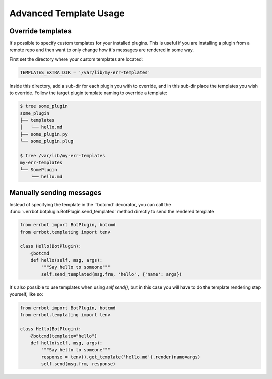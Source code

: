 .. _templates_advanced:

Advanced Template Usage
-----------------------

Override templates
==================

It's possible to specify custom templates for your installed plugins. This is
useful if you are installing a plugin from a remote repo and then want to only
change how it's messages are rendered in some way.

First set the directory where your custom templates are located:

.. code-block:: python

    TEMPLATES_EXTRA_DIR = '/var/lib/my-err-templates'

Inside this directory, add a sub-dir for each plugin you with to override, and
in this sub-dir place the templates you wish to override. Follow the target plugin
template naming to override a template:

.. code-block:: bash

    $ tree some_plugin
    some_plugin
    ├── templates
    │   └── hello.md
    ├── some_plugin.py
    └── some_plugin.plug

    $ tree /var/lib/my-err-templates
    my-err-templates
    └── SomePlugin
        └── hello.md


Manually sending messages
=========================

Instead of specifying the template in the ``botcmd` decorator, you can
call the :func:`~errbot.botplugin.BotPlugin.send_templated` method directly
to send the rendered template

.. code-block:: python

    from errbot import BotPlugin, botcmd
    from errbot.templating import tenv

    class Hello(BotPlugin):
        @botcmd
        def hello(self, msg, args):
            """Say hello to someone"""
            self.send_templated(msg.frm, 'hello', {'name': args})

It's also possible to use templates when using `self.send()`, but in
this case you will have to do the template rendering step yourself,
like so:

.. code-block:: python

    from errbot import BotPlugin, botcmd
    from errbot.templating import tenv

    class Hello(BotPlugin):
        @botcmd(template="hello")
        def hello(self, msg, args):
            """Say hello to someone"""
            response = tenv().get_template('hello.md').render(name=args)
            self.send(msg.frm, response)
